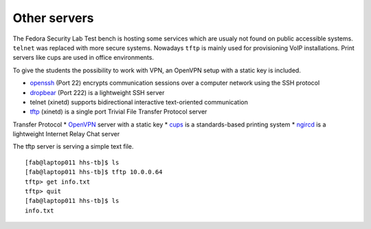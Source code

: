 .. -*- mode: rst -*-

.. _services-others:

.. _Fedora: https://fedoraproject.org/
.. _OpenVPN: http://openvpn.net
.. _cups: http://www.cups.org
.. _ngircd: http://ngircd.barton.de/
.. _dropbear: https://matt.ucc.asn.au/dropbear/dropbear.html
.. _openssh: http://www.openssh.org/
.. _tftp: http://sourceforge.net/projects/tftp-server/

Other servers
=============

The Fedora Security Lab Test bench is hosting some services which are usualy
not found on public accessible systems. ``telnet`` was replaced with more secure
systems. Nowadays ``tftp`` is mainly used for provisioning VoIP installations.
Print servers like cups are used in office environments.

To give the students the possibility to work with VPN, an OpenVPN setup with
a static key is included.   

* `openssh`_ (Port 22) encrypts communication sessions over a computer network
  using the SSH protocol
* `dropbear`_ (Port 222) is a lightweight SSH server
* telnet (xinetd) supports  bidirectional interactive text-oriented communication 
* `tftp`_ (xinetd) is a single port Trivial File Transfer Protocol server
Transfer Protocol
* `OpenVPN`_ server with a static key
* `cups`_ is a standards-based printing system
* `ngircd`_ is a lightweight Internet Relay Chat server

The tftp server is serving a simple text file. ::

    [fab@laptop011 hhs-tb]$ ls
    [fab@laptop011 hhs-tb]$ tftp 10.0.0.64
    tftp> get info.txt
    tftp> quit
    [fab@laptop011 hhs-tb]$ ls
    info.txt

